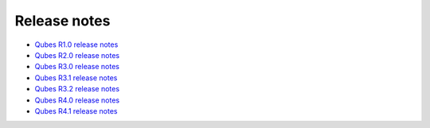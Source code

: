 =============
Release notes
=============

-  `Qubes R1.0 release notes </doc/releases/1.0/release-notes/>`__
-  `Qubes R2.0 release notes </doc/releases/2.0/release-notes/>`__
-  `Qubes R3.0 release notes </doc/releases/3.0/release-notes/>`__
-  `Qubes R3.1 release notes </doc/releases/3.1/release-notes/>`__
-  `Qubes R3.2 release notes </doc/releases/3.2/release-notes/>`__
-  `Qubes R4.0 release notes </doc/releases/4.0/release-notes/>`__
-  `Qubes R4.1 release notes </doc/releases/4.1/release-notes/>`__
